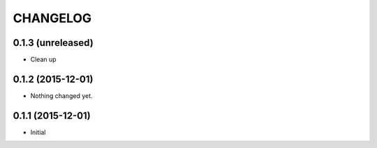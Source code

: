 CHANGELOG
`````````

0.1.3 (unreleased)
==================

- Clean up


0.1.2 (2015-12-01)
==================

- Nothing changed yet.


0.1.1 (2015-12-01)
==================

- Initial